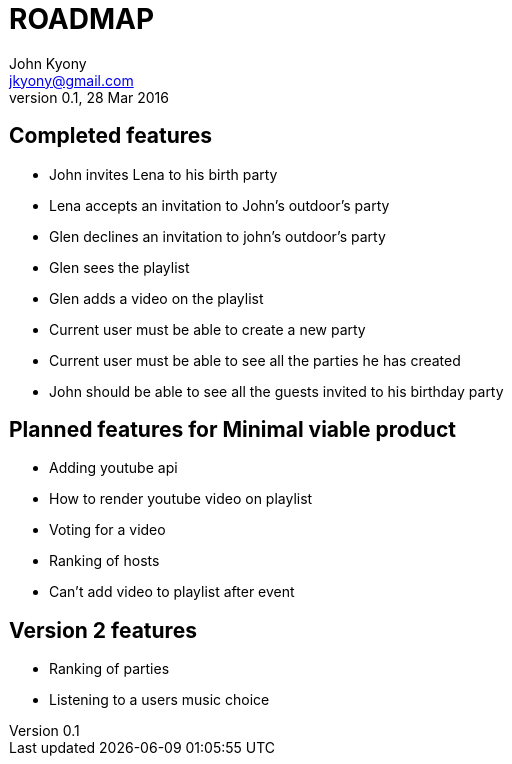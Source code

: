 = ROADMAP
John Kyony <jkyony@gmail.com>
version 0.1 , 28 Mar 2016

== Completed features

- John invites Lena to his birth party
- Lena accepts an invitation to John's outdoor's party
- Glen declines an invitation to john's outdoor's party
- Glen sees the  playlist
- Glen adds a video on the  playlist
- Current user must be able to create a new party
- Current user must be able to see all the parties he has created
- John  should be able to see all the guests invited to his birthday party

== Planned features for Minimal viable product

- Adding youtube api
- How to render youtube video on playlist
- Voting for a video 
- Ranking of hosts 
- Can't add video to playlist after event 

== Version 2 features 
- Ranking of parties 
- Listening to a users music choice 
